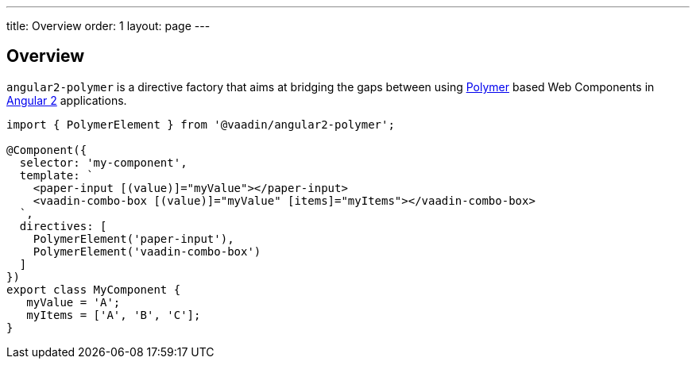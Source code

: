 ---
title: Overview
order: 1
layout: page
---


[[vaadin-angular2-polymer.overview]]
== Overview

`angular2-polymer` is a directive factory that aims at bridging the gaps between using link:https://www.polymer-project.org[Polymer] based Web Components in link:https://angular.io/[Angular 2] applications.

[source,typescript]
----
import { PolymerElement } from '@vaadin/angular2-polymer';

@Component({
  selector: 'my-component',
  template: `
    <paper-input [(value)]="myValue"></paper-input>
    <vaadin-combo-box [(value)]="myValue" [items]="myItems"></vaadin-combo-box>
  `,
  directives: [
    PolymerElement('paper-input'),
    PolymerElement('vaadin-combo-box')
  ]
})
export class MyComponent {
   myValue = 'A';
   myItems = ['A', 'B', 'C'];
}
----
